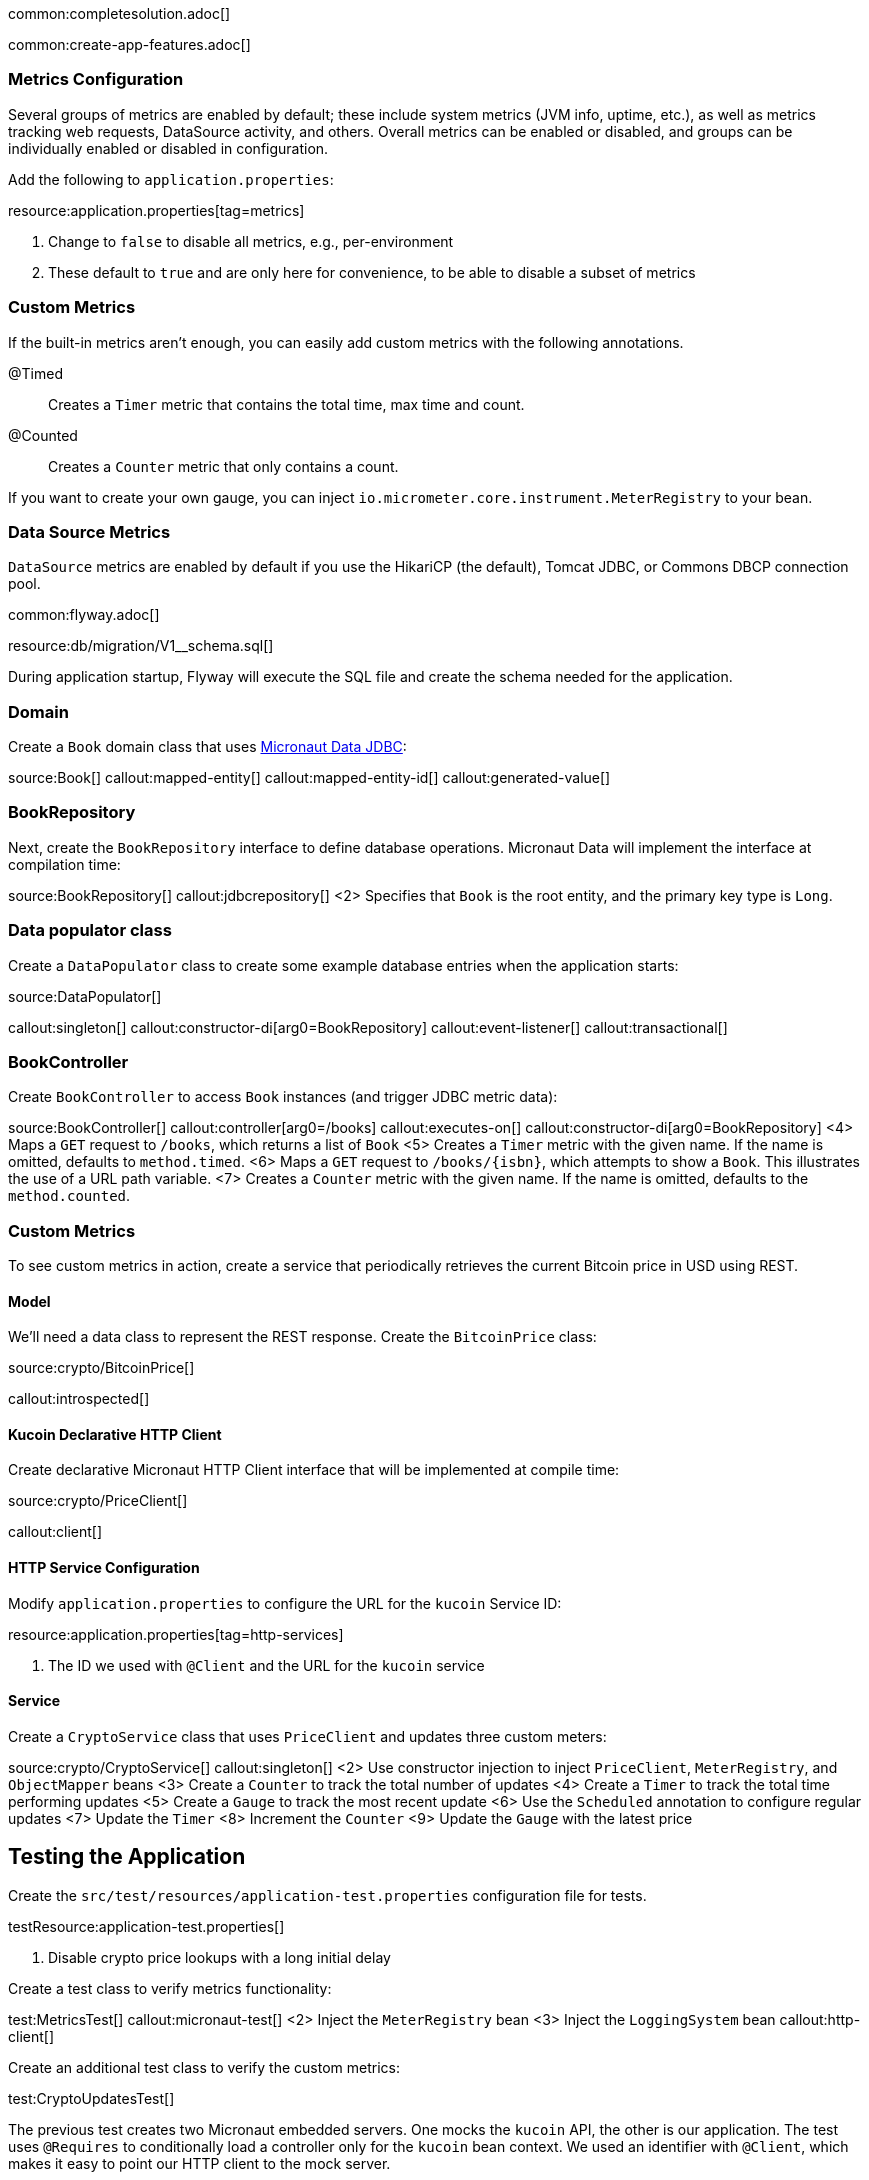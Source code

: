 common:completesolution.adoc[]

common:create-app-features.adoc[]

=== Metrics Configuration

Several groups of metrics are enabled by default; these include system metrics (JVM info, uptime, etc.), as well as metrics tracking web requests, DataSource activity, and others. Overall metrics can be enabled or disabled, and groups can be individually enabled or disabled in configuration.

Add the following to `application.properties`:

resource:application.properties[tag=metrics]

<1> Change to `false` to disable all metrics, e.g., per-environment
<2> These default to `true` and are only here for convenience, to be able to disable a subset of metrics

=== Custom Metrics

If the built-in metrics aren't enough, you can easily add custom metrics with the following annotations.

@Timed:: Creates a `Timer` metric that contains the total time, max time and count.

@Counted:: Creates a `Counter` metric that only contains a count.

If you want to create your own gauge, you can inject `io.micrometer.core.instrument.MeterRegistry` to your bean.

=== Data Source Metrics

`DataSource` metrics are enabled by default if you use the HikariCP (the default), Tomcat JDBC, or Commons DBCP connection pool.

common:flyway.adoc[]

resource:db/migration/V1__schema.sql[]

During application startup, Flyway will execute the SQL file and create the schema needed for the application.

=== Domain

Create a `Book` domain class that uses https://micronaut-projects.github.io/micronaut-data/latest/guide/#sql[Micronaut Data JDBC]:

source:Book[]
callout:mapped-entity[]
callout:mapped-entity-id[]
callout:generated-value[]

=== BookRepository

Next, create the `BookRepository` interface to define database operations. Micronaut Data will implement the interface at compilation time:

source:BookRepository[]
callout:jdbcrepository[]
<2> Specifies that `Book` is the root entity, and the primary key type is `Long`.

=== Data populator class

Create a `DataPopulator` class to create some example database entries when the application starts:

source:DataPopulator[]

callout:singleton[]
callout:constructor-di[arg0=BookRepository]
callout:event-listener[]
callout:transactional[]

=== BookController

Create `BookController` to access `Book` instances (and trigger JDBC metric data):

source:BookController[]
callout:controller[arg0=/books]
callout:executes-on[]
callout:constructor-di[arg0=BookRepository]
<4> Maps a `GET` request to `/books`, which returns a list of `Book`
<5> Creates a `Timer` metric with the given name. If the name is omitted, defaults to `method.timed`.
<6> Maps a `GET` request to `/books/{isbn}`, which attempts to show a `Book`. This illustrates the use of a URL path variable.
<7> Creates a `Counter` metric with the given name. If the name is omitted, defaults to the `method.counted`.

=== Custom Metrics

To see custom metrics in action, create a service that periodically retrieves the current Bitcoin price in USD using REST.

==== Model

We'll need a data class to represent the REST response. Create the `BitcoinPrice` class:

source:crypto/BitcoinPrice[]

callout:introspected[]

==== Kucoin Declarative HTTP Client

Create declarative Micronaut HTTP Client interface that will be implemented at compile time:

source:crypto/PriceClient[]

callout:client[]

==== HTTP Service Configuration

Modify `application.properties` to configure the URL for the `kucoin` Service ID:

resource:application.properties[tag=http-services]

<1> The ID we used with `@Client` and the URL for the `kucoin` service

==== Service

Create a `CryptoService` class that uses `PriceClient` and updates three custom meters:

source:crypto/CryptoService[]
callout:singleton[]
<2> Use constructor injection to inject `PriceClient`, `MeterRegistry`, and `ObjectMapper` beans
<3> Create a `Counter` to track the total number of updates
<4> Create a `Timer` to track the total time performing updates
<5> Create a `Gauge` to track the most recent update
<6> Use the `Scheduled` annotation to configure regular updates
<7> Update the `Timer`
<8> Increment the `Counter`
<9> Update the `Gauge` with the latest price

== Testing the Application

Create the `src/test/resources/application-test.properties` configuration file for tests.

testResource:application-test.properties[]

<1> Disable crypto price lookups with a long initial delay

Create a test class to verify metrics functionality:

test:MetricsTest[]
callout:micronaut-test[]
<2> Inject the `MeterRegistry` bean
<3> Inject the `LoggingSystem` bean
callout:http-client[]

Create an additional test class to verify the custom metrics:

test:CryptoUpdatesTest[]

The previous test creates two Micronaut embedded servers. One mocks the `kucoin` API, the other is our application. The test uses `@Requires` to conditionally load a controller only for the `kucoin` bean context.
We used an identifier with `@Client`, which makes it easy to point our HTTP client to the mock server.

=== Running the tests

common:testApp-noheader.adoc[]

== Running the Application

common:runapp-instructions.adoc[]

Alternately, to make the Bitcoin price update occur more frequently to see the effects on metrics, start the application with a config override to update every five seconds:

:exclude-for-build:maven

[source,bash]
----
./gradlew run --args="-crypto.updateFrequency=5s"
----

:exclude-for-build:
:exclude-for-build:gradle

[source,bash]
----
./mvnw mn:run -Dmn.appArgs="-crypto.updateFrequency=5s"
----

:exclude-for-build:

You can retrieve a list of known metrics using cURL:

[source,bash]
----
curl localhost:8080/metrics
----

The response should look like this:

[source,json]
----
{
  "names": [
    "bitcoin.price.checks",
    "bitcoin.price.latest",
    "bitcoin.price.time",
    "executor",
    "executor.active",
    "executor.completed",
    "executor.pool.core",
    "executor.pool.max",
    "executor.pool.size",
    "executor.queue.remaining",
    "executor.queued",
    "hikaricp.connections",
    "hikaricp.connections.acquire",
    "hikaricp.connections.active",
    ...
    "jvm.threads.peak",
    "jvm.threads.states",
    "logback.events",
    "process.cpu.usage",
    "process.files.max",
    "process.files.open",
    "process.start.time",
    "process.uptime",
    "system.cpu.count",
    "system.cpu.usage",
    "system.load.average.1m"
  ]
}
----

After the application has been running for a bit and has made a few Bitcoin price checks, we can view the related metric values:

[source,bash]
----
curl localhost:8080/metrics/bitcoin.price.latest
----

[source,json]
----
{
  "measurements": [{ "statistic": "VALUE", "value": 29659.0 } ],
  "name": "bitcoin.price.latest"
}
----

[source,bash]
----
curl localhost:8080/metrics/bitcoin.price.checks
----

[source,json]
----
{
  "measurements": [{ "statistic": "COUNT", "value": 5.0 } ],
  "name": "bitcoin.price.checks"
}
----

[source,bash]
----
curl localhost:8080/metrics/bitcoin.price.time
----

[source,json]
----
{
  "baseUnit": "seconds",
  "measurements": [
    { "statistic": "COUNT",      "value": 5.0 },
    { "statistic": "TOTAL_TIME", "value": 2.525546791 },
    { "statistic": "MAX",        "value": 0.851958216 }
  ],
  "name": "bitcoin.price.time"
}
----

common:graal-with-plugins.adoc[]

:exclude-for-languages:groovy

Start the native image and run the cURL commands above to see that the application works the same way as before, with faster startup and response times.

:exclude-for-languages: